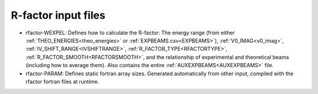 .. _rfactor-input:

R-factor input files
====================

-   rfactor-WEXPEL: Defines how to calculate the R-factor: The energy range (from either :ref:`THEO_ENERGIES<theo_energies>` or :ref:`EXPBEAMS.csv<EXPBEAMS>`), :ref:`V0_IMAG<v0_imag>`, :ref:`IV_SHIFT_RANGE<IVSHIFTRANGE>`, :ref:`R_FACTOR_TYPE<RFACTORTYPE>`, :ref:`R_FACTOR_SMOOTH<RFACTORSMOOTH>`, and the relationship of experimental and theoretical beams (including how to average them). Also contains the entire :ref:`AUXEXPBEAMS<AUXEXPBEAMS>`  file.
-   rfactor-PARAM: Defines static fortran array sizes. Generated automatically from other input, compiled with the rfactor fortran files at runtime.
